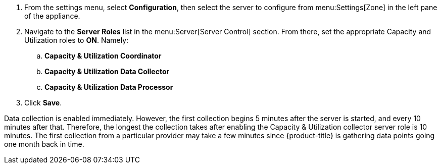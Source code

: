 . From the settings menu, select *Configuration*, then select the server to configure from menu:Settings[Zone] in the left pane of the appliance.
. Navigate to the *Server Roles* list in the menu:Server[Server Control] section. From there, set the appropriate Capacity and Utilization roles to *ON*. Namely:
.. *Capacity & Utilization Coordinator*
.. *Capacity & Utilization Data Collector*
.. *Capacity & Utilization Data Processor*
. Click *Save*.

Data collection is enabled immediately. However, the first collection begins
5 minutes after the server is started, and every 10 minutes after that.
Therefore, the longest the collection takes after enabling the Capacity &
Utilization collector server role is 10 minutes. The first collection
from a particular provider may take a few minutes since {product-title}
is gathering data points going one month back in time.

